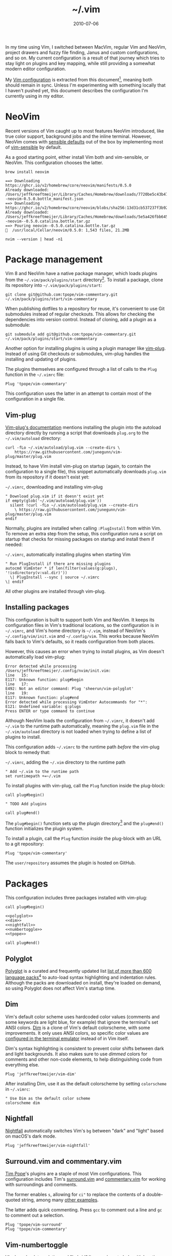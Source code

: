 :PROPERTIES:
:ID:       4E2E6F0C-7921-4292-8530-E499362D9433
:END:
#+title: ~/.vim
#+date: 2010-07-06
#+OPTIONS: toc:nil

In my time using Vim, I switched between MacVim, regular Vim and NeoVim, project drawers and fuzzy file finding, Janus and custom configurations, and so on.
My current configuration is a result of that journey which tries to stay light on plugins and key mapping, while still providing a somewhat modern editor configuration.

My [[http://github.com/jeffkreeftmeijer/.vim][Vim configuration]] is extracted from this document[fn:2010], meaning both should remain in sync.
Unless I'm experimenting with something locally that I haven't pushed yet, this document describes the configuration I'm currently using in my editor.

[fn:2010] Initially, this configuration didn't exist in this form, but I've published my Vim configuration in one way or another since 2010.
This document is the current revision.


#+toc: headlines

* NeoVim

Recent versions of Vim caught up to most features NeoVim introduced, like true color support, background jobs and the inline terminal.
However, NeoVim comes with [[https://github.com/neovim/neovim/issues/2676][sensible defaults]] out of the box by implementing most of [[https://github.com/tpope/vim-sensible][vim-sensible]] by default.

As a good starting point, either install Vim both and vim-sensible, or NeoVim.
This configuration chooses the latter.

#+headers: :cache yes
#+headers: :results output
#+headers: :prologue brew uninstall neovim > /dev/null
#+begin_src shell
  brew install neovim
#+end_src

#+RESULTS[5c5fde03521443ab0ae71daa9659f8d7955d6088]:
: ==> Downloading https://ghcr.io/v2/homebrew/core/neovim/manifests/0.5.0
: Already downloaded: /Users/jeffkreeftmeijer/Library/Caches/Homebrew/downloads/7720be5c43b475c91b5ae8b501f18845a1d36959250cba180975f35495243c99--neovim-0.5.0.bottle_manifest.json
: ==> Downloading https://ghcr.io/v2/homebrew/core/neovim/blobs/sha256:13d31cb537237f3b9245c6c2de0e55ae4d7730d06742aec5a3e98a5365934eae
: Already downloaded: /Users/jeffkreeftmeijer/Library/Caches/Homebrew/downloads/5e5a426fbb645f1c4a8c3b26c138ae8e8298c4b73a8e7969bae1fe0e6a2ba507--neovim--0.5.0.catalina.bottle.tar.gz
: ==> Pouring neovim--0.5.0.catalina.bottle.tar.gz
: 🍺  /usr/local/Cellar/neovim/0.5.0: 1,543 files, 21.2MB
  
#+headers: :exports both
#+headers: :results output
#+begin_src shell
  nvim --version | head -n1
#+end_src

#+RESULTS:
: NVIM v0.5.0

* Package management

Vim 8 and NeoVim have a native package manager, which loads plugins from the =~/.vim/pack/plugins/start= directory[fn:plugins-dir].
To install a package, clone its repository into =~/.vim/pack/plugins/start=:

#+begin_src shell :eval no
  git clone git@github.com:tpope/vim-commentary.git ~/.vim/pack/plugins/start/vim-commentary
#+end_src

When publishing dotfiles to a repository for reuse, it's convenient to use Git submodules instead of regular checkouts.
This allows for checking the dependencies into version control.
Instead of cloning, add a plugin as a submodule:

#+begin_src shell :eval no
  git submodule add git@github.com:tpope/vim-commentary.git ~/.vim/pack/plugins/start/vim-commentary
#+end_src

Another option for installing plugins is using a plugin manager like [[https://github.com/junegunn/vim-plug][vim-plug]].
Instead of using Git checkouts or submodules, vim-plug handles the installing and updating of plugins.

The plugins themselves are configured through a list of calls to the =Plug= function in the =~/.vimrc= file:

#+begin_src vimrc :eval no
  Plug 'tpope/vim-commentary'
#+end_src

This configuration uses the latter in an attempt to contain most of the configuration in a single file.

** Vim-plug

[[https://github.com/junegunn/vim-plug#vim][Vim-plug's documentation]] mentions installing the plugin into the autoload directory directly by running a script that downloads =plug.org= to the =~/.vim/autoload= directory:

#+begin_src shell :eval no
curl -fLo ~/.vim/autoload/plug.vim --create-dirs \
    https://raw.githubusercontent.com/junegunn/vim-plug/master/plug.vim
#+end_src

Instead, to have Vim install vim-plug on startup (again, to contain the configuration to a single file), this snippet automatically downloads =plug.vim= from its repository if it doesn't exist yet:

#+caption: =~/.vimrc=, downloading and installing vim-plug
#+begin_src vimrc :tangle .vimrc
  " Download plug.vim if it doesn't exist yet
  if empty(glob('~/.vim/autoload/plug.vim'))
    silent !curl -fLo ~/.vim/autoload/plug.vim --create-dirs
      \ https://raw.githubusercontent.com/junegunn/vim-plug/master/plug.vim
  endif
#+end_src

Normally, plugins are installed when calling =:PlugInstall= from within Vim.
To remove an extra step from the setup, this configuration runs a script on startup that checks for missing packages on startup and install them if needed:

#+caption: =~/.vimrc=, automatically installing plugins when starting Vim
#+begin_src vimrc :tangle .vimrc
" Run PlugInstall if there are missing plugins
autocmd VimEnter * if len(filter(values(g:plugs), '!isdirectory(v:val.dir)'))
  \| PlugInstall --sync | source ~/.vimrc
\| endif
#+end_src

All other plugins are installed through vim-plug.

** Installing packages

#+begin_note
This configuration is built to support both Vim and NeoVim.
It keeps its configuration files in Vim's traditional locations, so the configuration is in =~/.vimrc=, and Vim's home directory is =~/.vim=, instead of NeoVim's =~/.config/vim/init.vim= and =~/.config/vim=.
This works because NeoVim falls back to Vim's defaults, so it reads configuration from both places.

However, this causes an error when trying to install plugins, as Vim doesn't automatically load vim-plug:

#+begin_example
Error detected while processing /Users/jeffkreeftmeijer/.config/nvim/init.vim:
line   15:
E117: Unknown function: plug#begin
line   17:
E492: Not an editor command: Plug 'sheerun/vim-polyglot'
line   19:
E117: Unknown function: plug#end
Error detected while processing VimEnter Autocommands for "*":
E121: Undefined variable: g:plugs
Press ENTER or type command to continue
#+end_example

Although NeoVim loads the configuration from =~/.vimrc=, it doesn't add =~/.vim= to the runtime path automatically, meaning the =plug.vim= file in the =~/.vim/autoload= directory is not loaded when trying to define a list of plugins to install.

This configuration adds =~/.vimrc= to the runtime path /before/ the vim-plug block to remedy that:

#+caption: =~/.vimrc=, adding the =~/.vim= directory to the runtime path
#+begin_src vimrc :tangle .vimrc
  " Add ~/.vim to the runtime path
  set runtimepath +=~/.vim
#+end_src
#+end_note

To install plugins with vim-plug, call the =Plug= function inside the plug-block:

#+begin_src vimrc :eval no
  call plug#begin()
  
  " TODO Add plugins
  
  call plug#end()
#+end_src

The =plug#begin()= function sets up the plugin directory[fn:default-plug-dir] and the =plug#end()= function initializes the plugin system.

To install a plugin, call the =Plug= function /inside/ the plug-block with an URL to a git repository:

#+begin_src vimrc :eval no
  Plug 'tpope/vim-commentary'
#+end_src

The =user/repository= assumes the plugin is hosted on GitHub.

* Packages

This configuration includes three packages installed with vim-plug:

#+begin_src vimrc :tangle .vimrc :noweb yes
  call plug#begin()
  
  <<polyglot>>
  <<dim>>
  <<nightfall>>
  <<numbertoggle>>
  <<tpope>>
  
  call plug#end()
#+end_src

** Polyglot

[[https://github.com/sheerun/vim-polyglot][Polyglot]] is a curated and frequently updated list [[https://github.com/sheerun/vim-polyglot#language-packs][list of more than 600 language packs]][fn:polyglot-add] to auto-load syntax highlighting and indentation rules.
Although the packs are downloaded on install, they're loaded on demand, so using Polyglot does not affect Vim's startup time.

[fn:polyglot-add] Polyglot should have all languages you need.
For language packs that aren't yet included, add them by sending a pull request.
For example, [[https://github.com/sheerun/vim-polyglot/pull/655][this pull request]] adds support for [[https://gleam.run][Gleam]] through [[https://github.com/gleam-lang/gleam.vim][gleam.vim.]]

#+name: polyglot
#+begin_src vimrc :eval no
  Plug 'sheerun/vim-polyglot'
#+end_src

** Dim

Vim's default color scheme uses hardcoded color values (comments and some keywords are light blue, for example) that ignore the terminal's set ANSI colors.
[[https://github.com/jeffkreeftmeijer/vim-dim][Dim]] is a clone of Vim's default colorscheme, with some improvements.
It only uses ANSI colors, so specific color values are [[https://jeffkreeftmeijer.com/vim-16-color][configured in the terminal emulator]] instead of in Vim itself.

Dim's syntax highlighting is consistent to prevent color shifts between dark and light backgrounds.
It also makes sure to use /dimmed/ colors for comments and other non-code elements, to help distinguishing code from everything else.

#+name: dim
#+begin_src vimrc
  Plug 'jeffkreeftmeijer/vim-dim'
#+end_src

After installing Dim, use it as the default colorscheme by setting =colorscheme= in =~/.vimrc=:

#+caption: =~/.vimrc=, setting the default colorscheme
#+headers: :tangle .vimrc
#+begin_src vimrc
  " Use Dim as the default color scheme
  colorscheme dim
#+end_src

** Nightfall

[[https://github.com/jeffkreeftmeijer/vim-nightfall][Nightfall]] automatically switches Vim's =bg= between "dark" and "light" based on macOS's dark mode.

#+name: nightfall
#+begin_src vimrc
  Plug 'jeffkreeftmeijer/vim-nightfall'
#+end_src

** Surround.vim and commentary.vim

[[https://github.com/tpope][Tim Pope]]'s plugins are a staple of most Vim configurations.
This configuration includes Tim's [[https://github.com/tpope/vim-surround][surround.vim]] and [[https://github.com/tpope/vim-commentary][commentary.vim]] for working with surroundings and comments.

The former enables =s=, allowing for =ci"= to replace the contents of a double-quoted string, among many [[https://github.com/tpope/vim-surround#readme][other examples]].

The latter adds quick commenting.
Press =gcc= to comment out a line and =gc= to comment out a selection.

#+name: tpope
#+begin_src vimrc
  Plug 'tpope/vim-surround'
  Plug 'tpope/vim-commentary'
#+end_src

** Vim-numbertoggle

Vim has [[id:ABED24AB-F56D-4D23-BA8F-683BC6BB5831][absolute, relative and "hybrid" line numbers]] to help with locating lines in a file, and moving between files quickly.
[[https://github.com/jeffkreeftmeijer/vim-numbertoggle][Vim-numbertoggle]] is a plugin that automatically switches between absolute and hybrid line numbers when switching between normal and insert mode, or when Vim loses focus.

#+name: numbertoggle
#+begin_src vimrc
  Plug 'jeffkreeftmeijer/vim-numbertoggle'
#+end_src

#+caption: =~/.vimrc=, turning on line numbers
#+headers: :tangle .vimrc
#+begin_src vimrc
  " Turn on line numbers
  :set number
#+end_src

** coc.nvim

** fzf.vim

[fn:plugins-dir] The name of the =start= directory in =~/.vim/pack/plugins/start= can be anything, but "start" seems to make sense.
[fn:default-plug-dir] Vim-plug uses the =~/.vim/plugged= directory by default, but passing a different path to =plug#begin()= overwrites the plugin directory.
